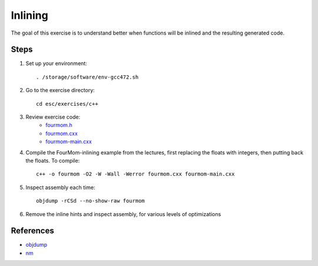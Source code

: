 Inlining
========

The goal of this exercise is to understand better when functions will be
inlined and the resulting generated code.

Steps
-----

1. Set up your environment::

     . /storage/software/env-gcc472.sh

2. Go to the exercise directory::

     cd esc/exercises/c++

3. Review exercise code:
    * `fourmom.h <../exercises/c++/fourmom.h>`_
    * `fourmom.cxx <../exercises/c++/fourmom.cxx>`_
    * `fourmom-main.cxx <../exercises/c++/fourmom-main.cxx>`_

4. Compile the FourMom-inlining example from the lectures, first replacing the
   floats with integers, then putting back the floats. To compile::

     c++ -o fourmom -O2 -W -Wall -Werror fourmom.cxx fourmom-main.cxx

5. Inspect assembly each time::

     objdump -rCSd --no-show-raw fourmom

6. Remove the inline hints and inspect assembly, for various levels of
   optimizations

References
----------

* `objdump <http://linux.die.net/man/1/objdump>`_

* `nm <http://linux.die.net/man/1/nm>`_
